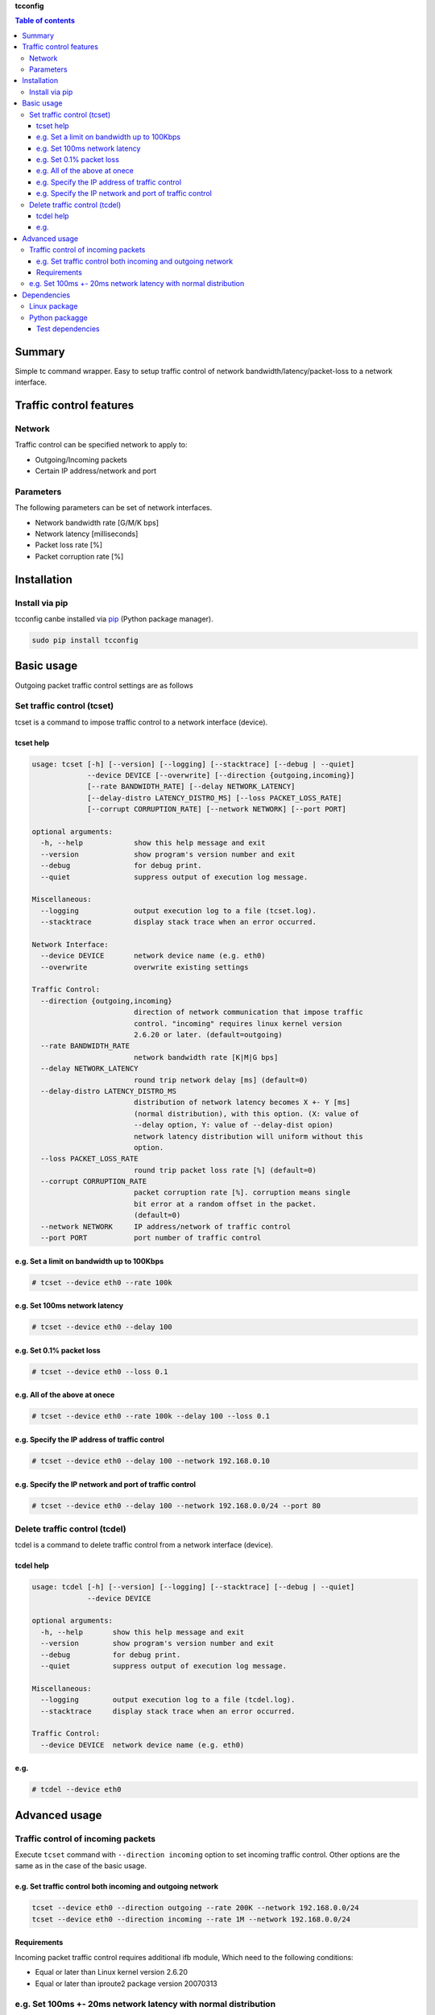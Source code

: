 **tcconfig**

.. image:: https://img.shields.io/pypi/pyversions/tcconfig.svg
   :target: https://pypi.python.org/pypi/tcconfig
.. image:: https://travis-ci.org/thombashi/tcconfig.svg?branch=master
   :target: https://travis-ci.org/thombashi/tcconfig

.. contents:: Table of contents
   :backlinks: top
   :local:

Summary
=======
Simple tc command wrapper.
Easy to setup traffic control of
network bandwidth/latency/packet-loss to a network interface.

Traffic control features
========================

Network
-------

Traffic control can be specified network to apply to:

-  Outgoing/Incoming packets
-  Certain IP address/network and port

Parameters
----------

The following parameters can be set of network interfaces.

-  Network bandwidth rate [G/M/K bps]
-  Network latency [milliseconds]
-  Packet loss rate [%]
-  Packet corruption rate [%]

Installation
============

Install via pip
---------------

tcconfig canbe installed via
`pip <https://pip.pypa.io/en/stable/installing/>`__ (Python package
manager).

.. code:: console

    sudo pip install tcconfig

Basic usage
===========

Outgoing packet traffic control settings are as follows

Set traffic control (tcset)
---------------------------

tcset is a command to impose traffic control to a network interface
(device).

tcset help
~~~~~~~~~~

.. code:: console

    usage: tcset [-h] [--version] [--logging] [--stacktrace] [--debug | --quiet]
                 --device DEVICE [--overwrite] [--direction {outgoing,incoming}]
                 [--rate BANDWIDTH_RATE] [--delay NETWORK_LATENCY]
                 [--delay-distro LATENCY_DISTRO_MS] [--loss PACKET_LOSS_RATE]
                 [--corrupt CORRUPTION_RATE] [--network NETWORK] [--port PORT]

    optional arguments:
      -h, --help            show this help message and exit
      --version             show program's version number and exit
      --debug               for debug print.
      --quiet               suppress output of execution log message.

    Miscellaneous:
      --logging             output execution log to a file (tcset.log).
      --stacktrace          display stack trace when an error occurred.

    Network Interface:
      --device DEVICE       network device name (e.g. eth0)
      --overwrite           overwrite existing settings

    Traffic Control:
      --direction {outgoing,incoming}
                            direction of network communication that impose traffic
                            control. "incoming" requires linux kernel version
                            2.6.20 or later. (default=outgoing)
      --rate BANDWIDTH_RATE
                            network bandwidth rate [K|M|G bps]
      --delay NETWORK_LATENCY
                            round trip network delay [ms] (default=0)
      --delay-distro LATENCY_DISTRO_MS
                            distribution of network latency becomes X +- Y [ms]
                            (normal distribution), with this option. (X: value of
                            --delay option, Y: value of --delay-dist opion)
                            network latency distribution will uniform without this
                            option.
      --loss PACKET_LOSS_RATE
                            round trip packet loss rate [%] (default=0)
      --corrupt CORRUPTION_RATE
                            packet corruption rate [%]. corruption means single
                            bit error at a random offset in the packet.
                            (default=0)
      --network NETWORK     IP address/network of traffic control
      --port PORT           port number of traffic control

e.g. Set a limit on bandwidth up to 100Kbps
~~~~~~~~~~~~~~~~~~~~~~~~~~~~~~~~~~~~~~~~~~~

.. code:: console

    # tcset --device eth0 --rate 100k

e.g. Set 100ms network latency
~~~~~~~~~~~~~~~~~~~~~~~~~~~~~~

.. code:: console

    # tcset --device eth0 --delay 100

e.g. Set 0.1% packet loss
~~~~~~~~~~~~~~~~~~~~~~~~~

.. code:: console

    # tcset --device eth0 --loss 0.1

e.g. All of the above at onece
~~~~~~~~~~~~~~~~~~~~~~~~~~~~~~

.. code:: console

    # tcset --device eth0 --rate 100k --delay 100 --loss 0.1

e.g. Specify the IP address of traffic control
~~~~~~~~~~~~~~~~~~~~~~~~~~~~~~~~~~~~~~~~~~~~~~

.. code:: console

    # tcset --device eth0 --delay 100 --network 192.168.0.10

e.g. Specify the IP network and port of traffic control
~~~~~~~~~~~~~~~~~~~~~~~~~~~~~~~~~~~~~~~~~~~~~~~~~~~~~~~

.. code:: console

    # tcset --device eth0 --delay 100 --network 192.168.0.0/24 --port 80

Delete traffic control (tcdel)
------------------------------

tcdel is a command to delete traffic control from a network interface
(device).

tcdel help
~~~~~~~~~~

.. code:: console

    usage: tcdel [-h] [--version] [--logging] [--stacktrace] [--debug | --quiet]
                 --device DEVICE

    optional arguments:
      -h, --help       show this help message and exit
      --version        show program's version number and exit
      --debug          for debug print.
      --quiet          suppress output of execution log message.

    Miscellaneous:
      --logging        output execution log to a file (tcdel.log).
      --stacktrace     display stack trace when an error occurred.

    Traffic Control:
      --device DEVICE  network device name (e.g. eth0)

e.g.
~~~~

.. code:: console

    # tcdel --device eth0

Advanced usage
==============

Traffic control of incoming packets
-----------------------------------

Execute ``tcset`` command with ``--direction incoming`` option to set
incoming traffic control. Other options are the same as in the case of
the basic usage.

e.g. Set traffic control both incoming and outgoing network
~~~~~~~~~~~~~~~~~~~~~~~~~~~~~~~~~~~~~~~~~~~~~~~~~~~~~~~~~~~

.. code:: console

    tcset --device eth0 --direction outgoing --rate 200K --network 192.168.0.0/24
    tcset --device eth0 --direction incoming --rate 1M --network 192.168.0.0/24

Requirements
~~~~~~~~~~~~

Incoming packet traffic control requires additional ifb module, Which
need to the following conditions:

-  Equal or later than Linux kernel version 2.6.20
-  Equal or later than iproute2 package version 20070313

e.g. Set 100ms +- 20ms network latency with normal distribution
---------------------------------------------------------------

.. code:: console

    # tcset --device eth0 --delay 100 --delay-distro 20

Dependencies
============

Linux package
-------------

-  iproute2 (reqrequired for tc commandured)

Python packagge
---------------

Dependency python packages are automatically installed during AAA
installation via pip.

-  `DataPropery <https://github.com/thombashi/DataProperty>`__
-  `ipaddress <https://pypi.python.org/pypi/ipaddress>`__
-  `six <https://pypi.python.org/pypi/six/>`__
-  `thutils <https://github.com/thombashi/thutils>`__

Test dependencies
~~~~~~~~~~~~~~~~~

-  `pingparsing <https://github.com/thombashi/pingparsing>`__
-  `pytest <https://pypi.python.org/pypi/pytest>`__
-  `pytest-runner <https://pypi.python.org/pypi/pytest-runner>`__
-  `tox <https://pypi.python.org/pypi/tox>`__
